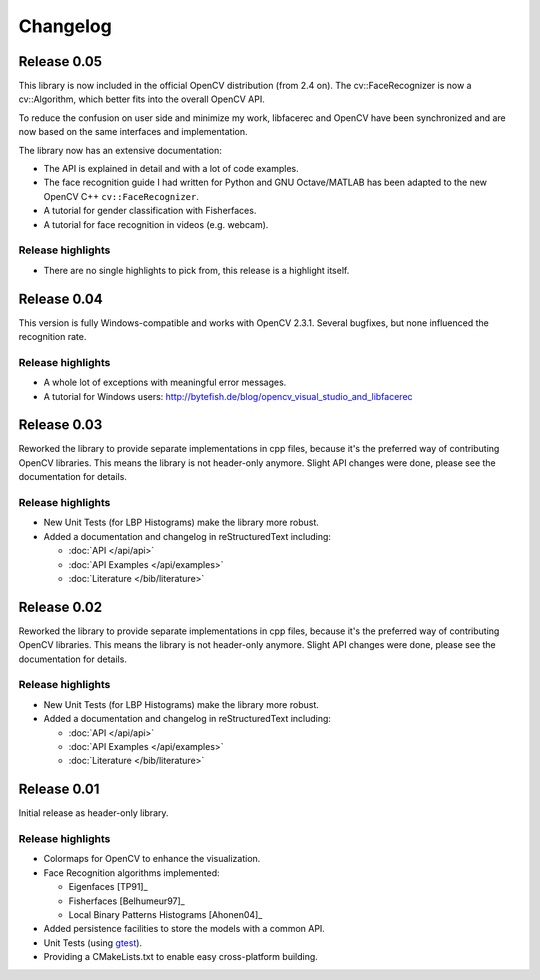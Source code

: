 Changelog
=========

Release 0.05
------------

This library is now included in the official OpenCV distribution (from 2.4 on). 
The cv::FaceRecognizer is now a cv::Algorithm, which better fits into the overall
OpenCV API. 

To reduce the confusion on user side and minimize my work, libfacerec and OpenCV 
have been synchronized and are now based on the same interfaces and implementation. 

The library now has an extensive documentation:

* The API is explained in detail and with a lot of code examples.
* The face recognition guide I had written for Python and GNU Octave/MATLAB has been adapted to the new OpenCV C++ ``cv::FaceRecognizer``. 
* A tutorial for gender classification with Fisherfaces.
* A tutorial for face recognition in videos (e.g. webcam). 


Release highlights
++++++++++++++++++

- There are no single highlights to pick from, this release is a highlight itself.

Release 0.04
------------

This version is fully Windows-compatible and works with OpenCV 2.3.1. Several 
bugfixes, but none influenced the recognition rate. 

Release highlights
++++++++++++++++++

- A whole lot of exceptions with meaningful error messages.
- A tutorial for Windows users: `http://bytefish.de/blog/opencv_visual_studio_and_libfacerec <http://bytefish.de/blog/opencv_visual_studio_and_libfacerec>`_


Release 0.03
------------

Reworked the library to provide separate implementations in cpp files, because 
it's the preferred way of contributing OpenCV libraries. This means the library 
is not header-only anymore. Slight API changes were done, please see the 
documentation for details.

Release highlights
++++++++++++++++++

- New Unit Tests (for LBP Histograms) make the library more robust.
- Added a documentation and changelog in reStructuredText including:

  - :doc:`API </api/api>`
  - :doc:`API Examples </api/examples>`
  - :doc:`Literature </bib/literature>`


Release 0.02
------------

Reworked the library to provide separate implementations in cpp files, because 
it's the preferred way of contributing OpenCV libraries. This means the library 
is not header-only anymore. Slight API changes were done, please see the 
documentation for details.

Release highlights
++++++++++++++++++

- New Unit Tests (for LBP Histograms) make the library more robust.
- Added a documentation and changelog in reStructuredText including:

  - :doc:`API </api/api>`
  - :doc:`API Examples </api/examples>`
  - :doc:`Literature </bib/literature>`

Release 0.01
------------

Initial release as header-only library.

Release highlights
++++++++++++++++++

- Colormaps for OpenCV to enhance the visualization.
- Face Recognition algorithms implemented:

  - Eigenfaces [TP91]_
  - Fisherfaces [Belhumeur97]_
  - Local Binary Patterns Histograms [Ahonen04]_
  
- Added persistence facilities to store the models with a common API.
- Unit Tests (using `gtest <http://code.google.com/p/googletest/>`_).
- Providing a CMakeLists.txt to enable easy cross-platform building.
